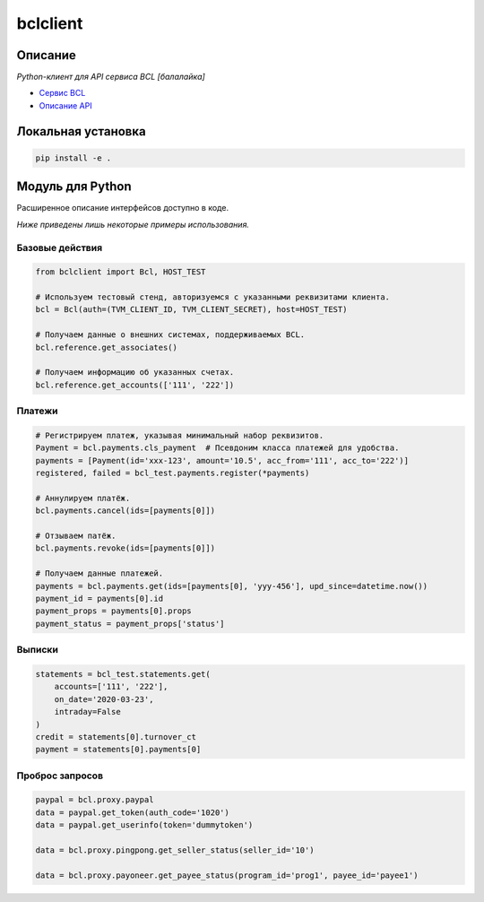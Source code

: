 bclclient
=========

Описание
--------

*Python-клиент для API сервиса BCL [балалайка]*

* `Сервис BCL <https://abc.yandex-team.ru/services/balalayka>`_
* `Описание API <https://wiki.yandex-team.ru/BALALAYKA/api/>`_


Локальная установка
-------------------

.. code-block:: bash

    pip install -e .


Модуль для Python
-----------------

Расширенное описание интерфейсов доступно в коде.

*Ниже приведены лишь некоторые примеры использования.*


Базовые действия
~~~~~~~~~~~~~~~~

.. code-block:: python

    from bclclient import Bcl, HOST_TEST

    # Используем тестовый стенд, авторизуемся с указанными реквизитами клиента.
    bcl = Bcl(auth=(TVM_CLIENT_ID, TVM_CLIENT_SECRET), host=HOST_TEST)

    # Получаем данные о внешних системах, поддерживаемых BCL.
    bcl.reference.get_associates()

    # Получаем информацию об указанных счетах.
    bcl.reference.get_accounts(['111', '222'])


Платежи
~~~~~~~

.. code-block:: python

    # Регистрируем платеж, указывая минимальный набор реквизитов.
    Payment = bcl.payments.cls_payment  # Псевдоним класса платежей для удобства.
    payments = [Payment(id='xxx-123', amount='10.5', acc_from='111', acc_to='222')]
    registered, failed = bcl_test.payments.register(*payments)

    # Аннулируем платёж.
    bcl.payments.cancel(ids=[payments[0]])

    # Отзываем патёж.
    bcl.payments.revoke(ids=[payments[0]])

    # Получаем данные платежей.
    payments = bcl.payments.get(ids=[payments[0], 'yyy-456'], upd_since=datetime.now())
    payment_id = payments[0].id
    payment_props = payments[0].props
    payment_status = payment_props['status']


Выписки
~~~~~~~

.. code-block:: python

    statements = bcl_test.statements.get(
        accounts=['111', '222'],
        on_date='2020-03-23',
        intraday=False
    )
    credit = statements[0].turnover_ct
    payment = statements[0].payments[0]


Проброс запросов
~~~~~~~~~~~~~~~~

.. code-block:: python

    paypal = bcl.proxy.paypal
    data = paypal.get_token(auth_code='1020')
    data = paypal.get_userinfo(token='dummytoken')

    data = bcl.proxy.pingpong.get_seller_status(seller_id='10')

    data = bcl.proxy.payoneer.get_payee_status(program_id='prog1', payee_id='payee1')
